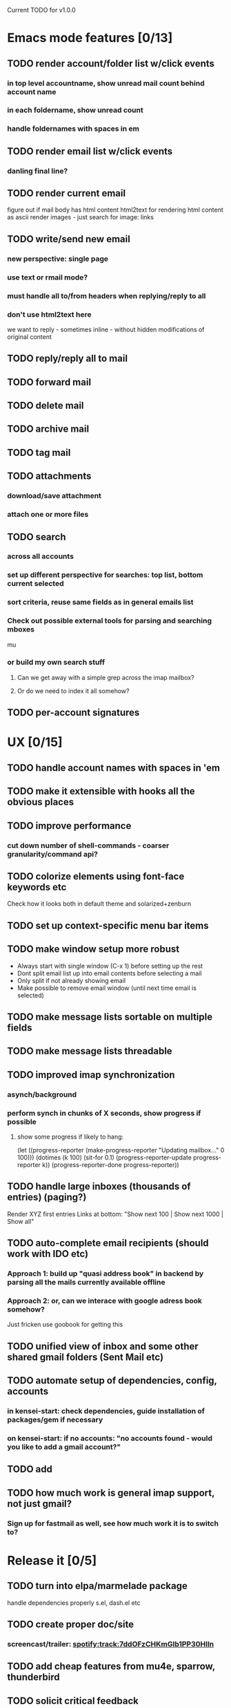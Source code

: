 Current TODO for v1.0.0

* Emacs mode features [0/13]
** TODO render account/folder list w/click events
*** in top level accountname, show unread mail count behind account name
*** in each foldername, show unread count
*** handle foldernames with spaces in em
** TODO render email list w/click events
*** danling final line?
** TODO render current email
figure out if mail body has html content
html2text for rendering html content as ascii
render images - just search for image: links
** TODO write/send new email
*** new perspective: single page
*** use text or rmail mode?
*** must handle all to/from headers when replying/reply to all
*** don't use html2text here
we want to reply - sometimes inline - without hidden modifications of original content
** TODO reply/reply all to mail
** TODO forward mail
** TODO delete mail
** TODO archive mail
** TODO tag mail
** TODO attachments
*** download/save attachment
*** attach one or more files
** TODO search
*** across all accounts
*** set up different perspective for searches: top list, bottom current selected
*** sort criteria, reuse same fields as in general emails list
*** Check out possible external tools for parsing and searching mboxes
mu
*** or build my own search stuff
**** Can we get away with a simple grep across the imap mailbox?
**** Or do we need to index it all somehow?

** TODO per-account signatures
* UX [0/15]
** TODO handle account names with spaces in 'em
** TODO make it extensible with hooks all the obvious places

** TODO improve performance
*** cut down number of shell-commands - coarser granularity/command api?
** TODO colorize elements using font-face keywords etc
   Check how it looks both in default theme and solarized+zenburn

** TODO set up context-specific menu bar items
** TODO make window setup more robust
   - Always start with single window (C-x 1) before setting up the rest
   - Dont split email list up into email contents before selecting a mail
   - Only split if not already showing email
   - Make possible to remove email window (until next time email is selected)
** TODO make message lists sortable on multiple fields
** TODO make message lists threadable
** TODO improved imap synchronization
*** asynch/background
*** perform synch in chunks of X seconds, show progress if possible
**** show some progress if likely to hang:
(let ((progress-reporter
       (make-progress-reporter "Updating mailbox..."
                               0  100)))
  (dotimes (k 100)
    (sit-for 0.1)
    (progress-reporter-update progress-reporter k))
  (progress-reporter-done progress-reporter))
** TODO handle large inboxes (thousands of entries) (paging?)
Render XYZ first entries
Links at bottom: "Show next 100 | Show next 1000 | Show all"
** TODO auto-complete email recipients (should work with IDO etc)
*** Approach 1: build up "quasi address book" in backend by parsing all the mails currently available offline
*** Approach 2: or, can we interace with google adress book somehow?
Just fricken use goobook for getting this
** TODO unified view of inbox and some other shared gmail folders (Sent Mail etc)
** TODO automate setup of dependencies, config, accounts
*** in kensei-start: check dependencies, guide installation of packages/gem if necessary
*** on kensei-start: if no accounts: "no accounts found - would you like to add a gmail account?"
** TODO add
** TODO how much work is general imap support, not just gmail?
*** Sign up for fastmail as well, see how much work it is to switch to?

* Release it [0/5]
** TODO turn into elpa/marmelade package
   handle dependencies properly
s.el, dash.el etc
** TODO create proper doc/site
*** screencast/trailer: spotify:track:7ddOFzCHKmGlb1PP30Hlln
** TODO add cheap features from mu4e, sparrow, thunderbird
** TODO solicit critical feedback
marius
cjno
magnars
syver
odin
stein morten
august
** TODO release 1.0.0 publically
* REFERENCES

 Standing on the shoulders of giants: I've used the following two
 projects for inspiration and ideas along the way.

 sup: https://gitorious.org/sup/mainline/blobs/master/lib/sup/maildir.rb

 mu4e: https://github.com/djcb/mu/blob/master/mu4e/
